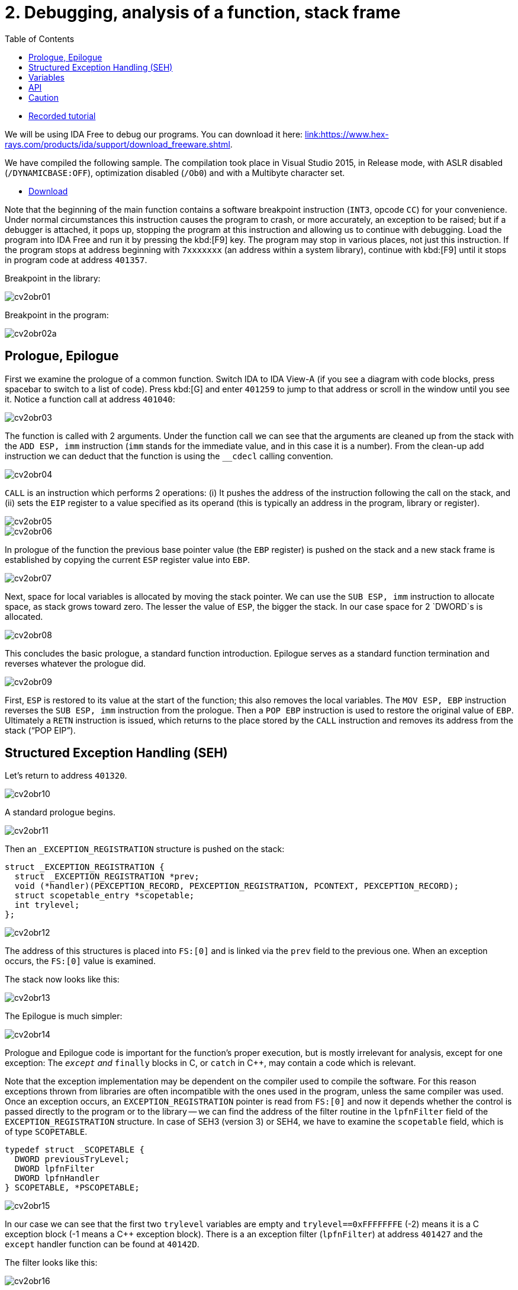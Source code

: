 ﻿
= 2. Debugging, analysis of a function, stack frame
:imagesdir: ../../media/labs/02
:toc:

* link:https://kib-files.fit.cvut.cz/mi-rev/recordings/2022/en/tutorial_02.mp4[Recorded tutorial]

We will be using IDA Free to debug our programs. You can download it here: link:https://www.hex-rays.com/products/ida/support/download_freeware.shtml[link:https://www.hex-rays.com/products/ida/support/download_freeware.shtml].

We have compiled the following sample. The compilation took place in Visual Studio 2015, in Release mode, with ASLR disabled (`/DYNAMICBASE:OFF`), optimization disabled (`/Ob0`) and with a Multibyte character set.

* link:{imagesdir}/cv02.zip[Download]

Note that the beginning of the main function contains a software breakpoint instruction (`INT3`, opcode `CC`) for your convenience. Under normal circumstances this instruction causes the program to crash, or more accurately, an exception to be raised; but if a debugger is attached, it pops up, stopping the program at this instruction and allowing us to continue with debugging. Load the program into IDA Free and run it by pressing the kbd:[F9] key. The program may stop in various places, not just this instruction. If the program stops at address beginning with `7xxxxxxx` (an address within a system library), continue with kbd:[F9] until it stops in program code at address `401357`.

Breakpoint in the library:

image::cv2obr01.png[]

Breakpoint in the program:

image::cv2obr02a.png[]

== Prologue, Epilogue

First we examine the prologue of a common function. Switch IDA to IDA View-A (if you see a diagram with code blocks, press spacebar to switch to a list of code). Press kbd:[G] and enter `401259` to jump to that address or scroll in the window until you see it. Notice a function call at address `401040`:

image::cv2obr03.jpg[]

The function is called with 2 arguments. Under the function call we can see that the arguments are cleaned up from the stack with the `ADD ESP, imm` instruction (`imm` stands for the immediate value, and in this case it is a number). From the clean-up add instruction we can deduct that the function is using the `__cdecl` calling convention.

image::cv2obr04.jpg[]

`CALL` is an instruction which performs 2 operations: (i) It pushes the address of the instruction following the call on the stack, and (ii) sets the `EIP` register to a value specified as its operand (this is typically an address in the program, library or register).

image::cv2obr05.jpg[]

image::cv2obr06.jpg[]

In prologue of the function the previous base pointer value (the `EBP` register) is pushed on the stack and a new stack frame is established by copying the current `ESP` register value into `EBP`.

image::cv2obr07.jpg[]

Next, space for local variables is allocated by moving the stack pointer. We can use the `SUB ESP, imm` instruction to allocate space, as stack grows toward zero. The lesser the value of `ESP`, the bigger the stack. In our case space for 2 `DWORD`s is allocated.

image::cv2obr08.jpg[]

This concludes the basic prologue, a standard function introduction. Epilogue serves as a standard function termination and reverses whatever the prologue did.

image::cv2obr09.jpg[]

First, `ESP` is restored to its value at the start of the function; this also removes the local variables. The `MOV ESP, EBP` instruction reverses the `SUB ESP, imm` instruction from the prologue. Then a `POP EBP` instruction is used to restore the original value of `EBP`. Ultimately a `RETN` instruction is issued, which returns to the place stored by the `CALL` instruction and removes its address from the stack ("`POP EIP`").

== Structured Exception Handling (SEH)

Let's return to address `401320`.

image::cv2obr10.jpg[]

A standard prologue begins.

image::cv2obr11.jpg[]

Then an `_EXCEPTION_REGISTRATION` structure is pushed on the stack:

[source,cpp]
----
struct _EXCEPTION_REGISTRATION {
  struct _EXCEPTION_REGISTRATION *prev;
  void (*handler)(PEXCEPTION_RECORD, PEXCEPTION_REGISTRATION, PCONTEXT, PEXCEPTION_RECORD);
  struct scopetable_entry *scopetable;
  int trylevel;
};
----

image::cv2obr12.jpg[]

The address of this structures is placed into `FS:[0]` and is linked via the `prev` field to the previous one. When an exception occurs, the `FS:[0]` value is examined.

The stack now looks like this:

image::cv2obr13.jpg[]

The Epilogue is much simpler:

image::cv2obr14.jpg[]

Prologue and Epilogue code is important for the function's proper execution, but is mostly irrelevant for analysis, except for one exception: The `__except` and `__finally` blocks in C, or `catch` in C++, may contain a code which is relevant.

Note that the exception implementation may be dependent on the compiler used to compile the software. For this reason exceptions thrown from libraries are often incompatible with the ones used in the program, unless the same compiler was used. Once an exception occurs, an `EXCEPTION_REGISTRATION` pointer is read from `FS:[0]` and now it depends whether the control is passed directly to the program or to the library -- we can find the address of the filter routine in the `lpfnFilter` field of the `EXCEPTION_REGISTRATION` structure. In case of SEH3 (version 3) or SEH4, we have to examine the `scopetable` field, which is of type `SCOPETABLE`.

[source,cpp]
----
typedef struct _SCOPETABLE {
  DWORD previousTryLevel;
  DWORD lpfnFilter
  DWORD lpfnHandler
} SCOPETABLE, *PSCOPETABLE;
----

image::cv2obr15.jpg[]

In our case we can see that the first two `trylevel` variables are empty and `trylevel==0xFFFFFFFE` (-2) means it is a C exception block (-1 means a C++ exception block). There is a an exception filter (`lpfnFilter`) at address `401427` and the `except` handler function can be found at `40142D`.

The filter looks like this:

image::cv2obr16.jpg[]

The number `C0000094` is an enumerated constant `EXCEPTION_INT_DIVIDE_BY_ZERO`.

The function `except(EXCEPTION_INT_DIVIDE_BY_ZERO)` looks like this:

image::cv2obr17.jpg[]

The function restores the stack, sets the `trylevel` and sets the result (in the `EAX` register) to 1.

== Variables

If we look at address `401364`, we can find a section where local variables are assigned. Using the kbd:[H] key, you can change the representation from decimal into hexadecimal and vice versa. Using the kbd:[K] key you can switch between the IDA representation and the offset representation -- `[EBP+arg_4]` changes into `[EBP+0ch]`, etc.

image::cv2obr18.jpg[]

There are two `DWORD` variables and two `BYTE` variables. We can rename them from `var_8` to, e.g., `DWORD1` by using the kbd:[N] key.

image::cv2obr19.jpg[]

Starting at `4013E7`, we can see that these variables are being used, their values copied into registers.

image::cv2obr20.jpg[]

image::cv2obr21.jpg[]

The address `EBP-38h` is then used as an argument of the function at `401240`.

If we look into this function (hit the kbd:[Enter] key on its address, or double click on it), we can find that that the address in argument (i.e. `EBP-38h` in the previous stack frame) is used as `[REG]`, `[REG+4]`, `[REG+5]`, etc. We can deduct from that that the argument of the fuction `401240` is a pointer to a structure, which is a local variable in the previous stack frame. The size of the structure is important only for the compiler and the compiled code does not contain this information, unless it is used e.g. for memory allocation by means of the `sizeof(structure)`. Its size can only be guessed from the content of the `401240` function, but we can't be certain that we got it right.

image::cv2obr22.jpg[]

image::cv2obr23.jpg[]

The code takes a value of the `DWORD1` variable and uses the compare (`CMP`) instruction. This instruction tells us that `DWORD1` is a 4-byte integer -- perhaps `int` or `unsigned int` in C -- we cannot tell for sure which one yet. But the conditional jump instruction (`JGE`) is used to compare *signed* values so now we can be sure that `DWORD1` is actually an `int`. We can use similar approach to discover the size and signedness of the other 3 variables.

image::cv2obr24.jpg[]

The next variable is a `char`. We can also see that there's a `JGE` instruction. Moreover the `MOVSX` instruction (sign extend) is used to extend a signed data type to 32 bits, while the `MOVZX` instruction (zero extend) would be used for an unsigned value.

image::cv2obr25.jpg[]

The next variable is also a `char`, but `MOVZX` tells us that this one is an `unsigned char`.

image::cv2obr26.jpg[]

The fourth variable is also an integer but the jump instruction `JNB` is typical for `unsigned int`s.

== API

Let's look at function `401140`. Note that this function takes as argument the structure we have just analyzed. We can see that there are several calls to the Windows API, namely to `CreateFileA` and `WriteFile`. Let's start with the `CreateFileA` function first. You can look up its documentation in MSDN link:https://msdn.microsoft.com/en-us/library/windows/desktop/aa363858%28v=vs.85%29.aspx[here].

image::cv2obr27.jpg[]

Now we can see the meaning of all parameters that are passed to the `CreateFileA` function. We can deduce that this function creates a file. But beware that the `CreateFile` name is a little bit misleading, since the function is commonly used to open a file -- or even a completely different type of object -- for reading.

IDA is clever enough to annotate the code for us and we can further help it by choosing constants (enums) from a list. Click at the 40000000h value in the dwDesiredAccess line and hit the kbd:[M] key. You should be able to select `GENERIC_WRITE` from the list. You can do the same thing for file attributes (`FILE_ATTRIBUTES_NORMAL`) and for the create mode (`CREATE_ALWAYS`).

image::cv2obr28.jpg[]

The result of the `CreateFileA` function is a `HANDLE`. This `HANDLE` is stored in a variable named `hFile` (the name was selected by IDA).

Examine the following piece of code:

image::cv2obr29.jpg[]

If we look at the string used, we can make a guess that it looks like a `printf` formatting string. Indeed, if we examine the function at `401100` and functions this function calls more thoroughly, we can find a call to `__stdio_common_vsprintf` at `4010A9`. The documentation tells us what are the expected types of variables (the conversion specifiers in the printf string such as %d is an `int`, %u `unsigned int`, etc.) and we can use this information to rectify signedness and type information for our local variables. The string also provides us with an idea of how we could rename (via the kbd:[N] key) our local variables. Ultimately we obtain:

[listing]
----
DWORD1 -> int width
BYTE1 -> char height
BYTE2 -> unsigned char Xsize
DWORD2 -> unsigned int Ysize
----

Now we can create the structure:

[source,cpp]
----
struct MyStructure {
  int width;
  char height;
  unsigned char Xsize;
  unsigned int Ysize;
};
----

== Caution

If you now look at source code carefully, you can discover that our analysis went wrong in a few cases.

. The structure has 4 additional `int` elements. These 4 fields were never referenced in the program, so they don't appear in the binary code and we do not know about them at all. We can, however, note that the `SUB ESP, imm` calculates with a proper length. Since this is a unoptimized build of the program, this (unnecessary) information still remains visible.
. Compilation discards a lot of information (comments, structure boundaries, etc.). This makes any analysis imprecise. Despite this we can obtain a similar (rarely the same) source code as was found in the original, with the same relevant functionality.
